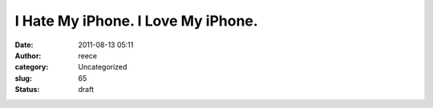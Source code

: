 I Hate My iPhone. I Love My iPhone.
###################################
:date: 2011-08-13 05:11
:author: reece
:category: Uncategorized
:slug: 65
:status: draft


